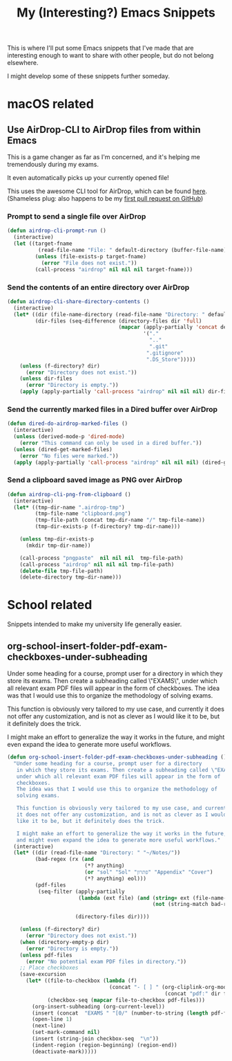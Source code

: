 #+title: My (Interesting?) Emacs Snippets

This is where I'll put some Emacs snippets that I've made that are interesting
enough to want to share with other people, but do not belong elsewhere.

I might develop some of these snippets further someday.

* macOS related
** Use AirDrop-CLI to AirDrop files from within Emacs
This is a game changer as far as I'm concerned,
and it's helping me tremendously during my exams.

It even automatically picks up your currently opened file!

This uses the awesome CLI tool for AirDrop, which can be found [[https://github.com/vldmrkl/airdrop-cli][here]].
(Shameless plug: also happens to be my [[https://github.com/vldmrkl/airdrop-cli/pull/13][first pull request on GitHub]])

#+attr_html: :width 300px
[[./media/airdrop-cli-prompt.gif]]

*** Prompt to send a single file over AirDrop

#+begin_src emacs-lisp
(defun airdrop-cli-prompt-run ()
  (interactive)
  (let ((target-fname
          (read-file-name "File: " default-directory (buffer-file-name))))
         (unless (file-exists-p target-fname)
           (error "File does not exist."))
         (call-process "airdrop" nil nil nil target-fname)))
#+end_src

*** Send the contents of an entire directory over AirDrop
#+begin_src emacs-lisp :tangle yes
(defun airdrop-cli-share-directory-contents ()
  (interactive)
  (let* ((dir (file-name-directory (read-file-name "Directory: " default-directory)))
         (dir-files (seq-difference (directory-files dir 'full)
                                    (mapcar (apply-partially 'concat default-directory)
                                            '("."
                                              ".."
                                              ".git"
                                             ".gitignore"
                                             ".DS_Store")))))
    (unless (f-directory? dir)
      (error "Directory does not exist."))
    (unless dir-files
      (error "Directory is empty."))
    (apply (apply-partially 'call-process "airdrop" nil nil nil) dir-files)))
#+end_src


*** Send the currently marked files in a Dired buffer over AirDrop
#+begin_src emacs-lisp
(defun dired-do-airdrop-marked-files ()
  (interactive)
  (unless (derived-mode-p 'dired-mode)
    (error "This command can only be used in a dired buffer."))
  (unless (dired-get-marked-files)
    (error "No files were marked."))
  (apply (apply-partially 'call-process "airdrop" nil nil nil) (dired-get-marked-files)))
#+end_src


*** Send a clipboard saved image as PNG over AirDrop
#+begin_src emacs-lisp
(defun airdrop-cli-png-from-clipboard ()
  (interactive)
  (let* ((tmp-dir-name ".airdrop-tmp")
         (tmp-file-name "clipboard.png")
         (tmp-file-path (concat tmp-dir-name "/" tmp-file-name))
         (tmp-dir-exists-p (f-directory? tmp-dir-name)))

    (unless tmp-dir-exists-p
      (mkdir tmp-dir-name))

    (call-process "pngpaste"  nil nil nil  tmp-file-path)
    (call-process "airdrop" nil nil nil tmp-file-path)
    (delete-file tmp-file-path)
    (delete-directory tmp-dir-name)))
#+end_src





* School related
Snippets intended to make my university life generally easier.

** org-school-insert-folder-pdf-exam-checkboxes-under-subheading
[[./media/checkboxes.gif]]
  Under some heading for a course, prompt user for a directory
   in which they store its exams. Then create a subheading called \"EXAMS\",
   under which all relevant exam PDF files will appear in the form of
   checkboxes.
   The idea was that I would use this to organize the methodology of
   solving exams.

   This function is obviously very tailored to my use case, and currently
   it does not offer any customization, and is not as clever as I would
   like it to be, but it definitely does the trick.

   I might make an effort to generalize the way it works in the future,
   and might even expand the idea to generate more useful workflows.


   #+begin_src emacs-lisp
(defun org-school-insert-folder-pdf-exam-checkboxes-under-subheading ()
  "Under some heading for a course, prompt user for a directory
   in which they store its exams. Then create a subheading called \"EXAMS\",
   under which all relevant exam PDF files will appear in the form of
   checkboxes.
   The idea was that I would use this to organize the methodology of
   solving exams.

   This function is obviously very tailored to my use case, and currently
   it does not offer any customization, and is not as clever as I would
   like it to be, but it definitely does the trick.

   I might make an effort to generalize the way it works in the future,
   and might even expand the idea to generate more useful workflows."
  (interactive)
  (let* ((dir (read-file-name "Directory: " "~/Notes/"))
         (bad-regex (rx (and
                         (*? anything)
                         (or "sol" "Sol" "פתרון" "Appendix" "Cover")
                         (*? anything) eol)))
         (pdf-files
          (seq-filter (apply-partially
                       (lambda (ext file) (and (string= ext (file-name-extension file))
                                               (not (string-match bad-regex file)))) "pdf")

                      (directory-files dir))))

    (unless (f-directory? dir)
      (error "Directory does not exist."))
    (when (directory-empty-p dir)
      (error "Directory is empty."))
    (unless pdf-files
      (error "No potential exam PDF files in directory."))
    ;; Place checkboxes
    (save-excursion
      (let* ((file-to-checkbox (lambda (f)
                                 (concat "- [ ] " (org-cliplink-org-mode-link-transformer
                                                   (concat "pdf:" dir f) (file-name-sans-extension f)))))
             (checkbox-seq (mapcar file-to-checkbox pdf-files)))
        (org-insert-subheading (org-current-level))
        (insert (concat  "EXAMS " "[0/" (number-to-string (length pdf-files)) "]"))
        (open-line 1)
        (next-line)
        (set-mark-command nil)
        (insert (string-join checkbox-seq  "\n"))
        (indent-region (region-beginning) (region-end))
        (deactivate-mark)))))
   #+end_src
